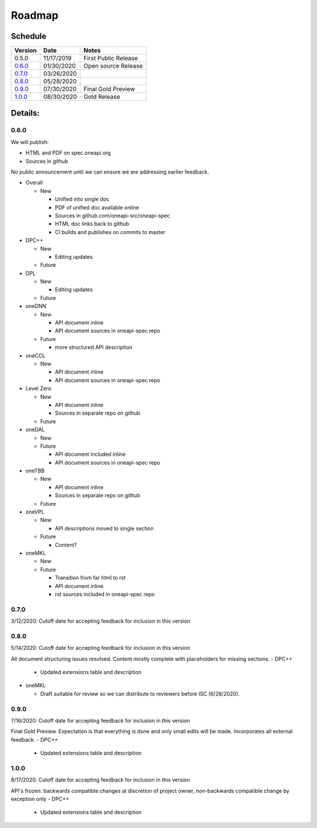 =========
 Roadmap
=========

Schedule
========

========   ==========  ===========
Version    Date        Notes
========   ==========  ===========
0.5.0      11/17/2019  First Public Release
0.6.0_     01/30/2020  Open source Release
0.7.0_     03/26/2020  
0.8.0_     05/28/2020  
0.9.0_     07/30/2020  Final Gold Preview
1.0.0_     08/30/2020  Gold Release
========   ==========  ===========

Details:
========


0.6.0
-----

We will publish:

- HTML and PDF on spec.oneapi.org
- Sources in github

No public announcement until we can ensure we are addressing earlier
feedback.

- Overall

  - New
  
    - Unified into single doc
    - PDF of unified doc available online
    - Sources in github.com/oneapi-src/oneapi-spec
    - HTML doc links back to github
    - CI builds and publishes on commits to master
- DPC++

  - New
  
    - Editing updates
    
  - Future
- DPL

  - New
  
    - Editing updates
  - Future
- oneDNN

  - New
  
    - API document inline
    - API document sources in oneapi-spec repo
  - Future
  
    - more structured API description
- oneCCL

  - New
  
    - API document inline
    - API document sources in oneapi-spec repo
- Level Zero

  - New
  
    - API document inline
    - Sources in separate repo on github
  - Future
- oneDAL

  - New
  - Future
  
    - API document included inline
    - API document sources in oneapi-spec repo
- oneTBB

  - New
  
    - API document inline
    - Sources in separate repo on github
  - Future
- oneVPL

  - New
  
    - API descriptions moved to single section
  - Future
  
    - Content?
- oneMKL

  - New
  - Future
  
    - Transition from far html to rst
    - API document inline    
    - rst sources included in oneapi-spec repo

0.7.0
-----

3/12/2020: Cutoff date for accepting feedback for inclusion in this version

0.8.0
-----

5/14/2020: Cutoff date for accepting feedback for inclusion in this version

All document structuring issues resolved. Content mostly complete with
placeholders for missing sections.
- DPC++

  - Updated extensions table and description
- oneMKL

  - Draft suitable for review so we can distribute to reviewers before ISC (6/28/2020).

0.9.0
-----

7/16/2020: Cutoff date for accepting feedback for inclusion in this version

Final Gold Preview. Expectation is that everything is done and only 
small edits will be made. Incorporates all external feedback.
- DPC++

  - Updated extensions table and description

1.0.0
-----

8/17/2020: Cutoff date for accepting feedback for inclusion in this version

API's frozen: backwards compatible
changes at discretion of project owner, non-backwards compatible change by exception only
- DPC++

  - Updated extensions table and description



